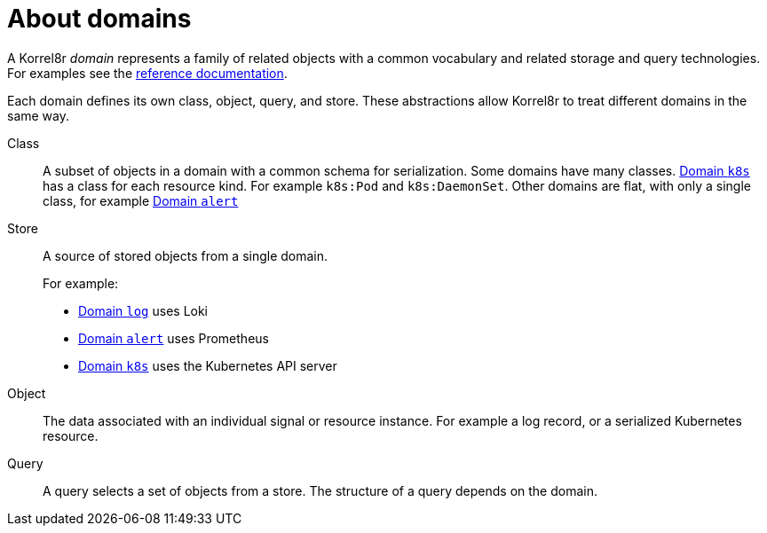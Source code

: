 [id="about-domains"]
= About domains

A Korrel8r _domain_ represents a family of related objects with a common vocabulary and related storage and query technologies. For examples see the xref:index.adoc#index-domain-reference[reference documentation].

Each domain defines its own class, object, query, and store. These abstractions allow Korrel8r to treat different domains in the same way.

Class:: A subset of objects in a domain with a common schema for serialization. Some domains have many classes. xref:index.adoc#_domain_k8s[Domain `k8s`] has a class for each resource kind. For example `k8s:Pod` and `k8s:DaemonSet`. Other domains are flat, with only a single class, for example xref:index.adoc#_domain_alert[Domain `alert`]

Store:: A source of stored objects from a single domain.
+
For example:
+
- xref:index.adoc#_domain_log[Domain `log`] uses Loki
- xref:index.adoc#_domain_alert[Domain `alert`] uses Prometheus
- xref:index.adoc#_domain_k8s[Domain `k8s`] uses the Kubernetes API server

Object:: The data associated with an individual signal or resource instance. For example a log record, or a serialized Kubernetes resource.

Query:: A query selects a set of objects from a store. The structure of a query depends on the domain.
